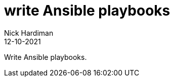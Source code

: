 = write Ansible playbooks
Nick Hardiman 
:source-highlighter: highlight.js
:revdate: 12-10-2021

Write Ansible playbooks.
